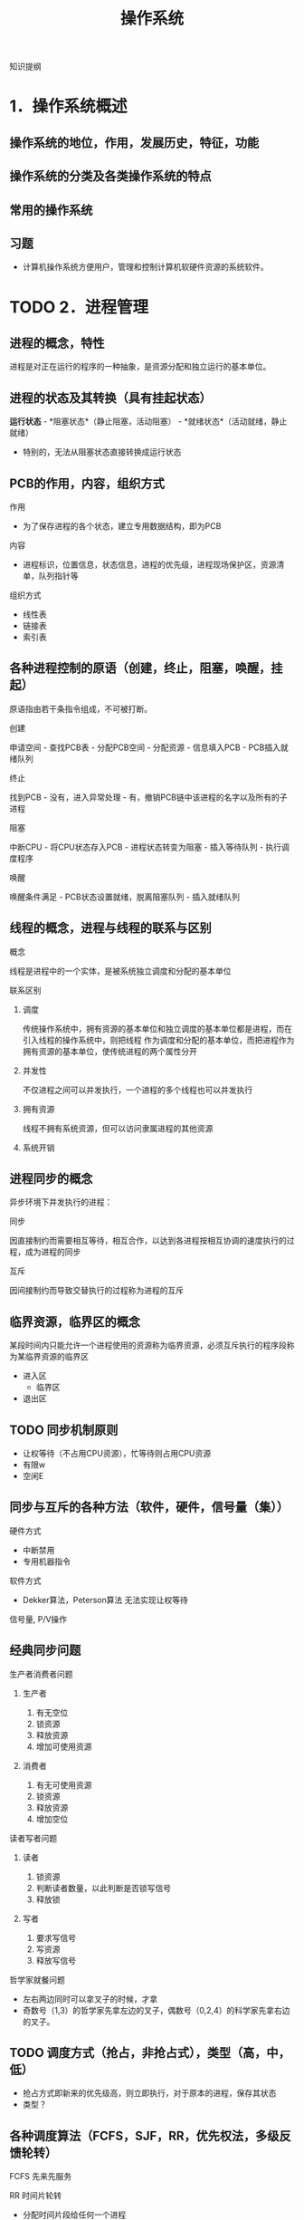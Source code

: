 #+TITLE: 操作系统
知识提纲
* 1．操作系统概述
** 操作系统的地位，作用，发展历史，特征，功能
** 操作系统的分类及各类操作系统的特点
** 常用的操作系统
** 习题
    - 计算机操作系统方便用户，管理和控制计算机软硬件资源的系统软件。
* TODO 2．进程管理
** 进程的概念，特性
    进程是对正在运行的程序的一种抽象，是资源分配和独立运行的基本单位。
** 进程的状态及其转换（具有挂起状态）
    *运行状态* - *阻塞状态*（静止阻塞，活动阻塞） - *就绪状态*（活动就绪，静止就绪）
- 特别的，无法从阻塞状态直接转换成运行状态
** PCB的作用，内容，组织方式
**** 作用
    - 为了保存进程的各个状态，建立专用数据结构，即为PCB
**** 内容
    - 进程标识，位置信息，状态信息，进程的优先级，进程现场保护区，资源清单，队列指针等
**** 组织方式
     - 线性表
     - 链接表
     - 索引表
** 各种进程控制的原语（创建，终止，阻塞，唤醒，挂起）
    原语指由若干条指令组成，不可被打断。
**** 创建
      申请空间 - 查找PCB表 - 分配PCB空间 - 分配资源 - 信息填入PCB - PCB插入就绪队列
**** 终止
      找到PCB - 没有，进入异常处理 - 有，撤销PCB链中该进程的名字以及所有的子进程
**** 阻塞
      中断CPU - 将CPU状态存入PCB - 进程状态转变为阻塞 - 插入等待队列 - 执行调度程序
**** 唤醒
      唤醒条件满足 - PCB状态设置就绪，脱离阻塞队列 - 插入就绪队列
** 线程的概念，进程与线程的联系与区别
**** 概念
    线程是进程中的一个实体，是被系统独立调度和分配的基本单位
**** 联系区别
***** 调度
      传统操作系统中，拥有资源的基本单位和独立调度的基本单位都是进程，而在引入线程的操作系统中，则把线程
作为调度和分配的基本单位，而把进程作为拥有资源的基本单位，使传统进程的两个属性分开
***** 并发性
      不仅进程之间可以并发执行，一个进程的多个线程也可以并发执行
***** 拥有资源
      线程不拥有系统资源，但可以访问隶属进程的其他资源
***** 系统开销

** 进程同步的概念
    异步环境下并发执行的进程：
**** 同步
      因直接制约而需要相互等待，相互合作，以达到各进程按相互协调的速度执行的过程，成为进程的同步
**** 互斥
      因间接制约而导致交替执行的过程称为进程的互斥
** 临界资源，临界区的概念
    某段时间内只能允许一个进程使用的资源称为临界资源，必须互斥执行的程序段称为某临界资源的临界区
    - 进入区
      - 临界区
    - 退出区
** TODO 同步机制原则
    - 让权等待（不占用CPU资源），忙等待则占用CPU资源
    - 有限w
    - 空闲E
** 同步与互斥的各种方法（软件，硬件，信号量（集））
**** 硬件方式
        - 中断禁用
        - 专用机器指令
**** 软件方式
        - Dekker算法，Peterson算法 无法实现让权等待
**** 信号量, P/V操作

** 经典同步问题
**** 生产者消费者问题
***** 生产者
1. 有无空位
2. 锁资源
3. 释放资源
4. 增加可使用资源
***** 消费者
1. 有无可使用资源
2. 锁资源
3. 释放资源
4. 增加空位
**** 读者写者问题
***** 读者
1. 锁资源
2. 判断读者数量，以此判断是否锁写信号
3. 释放锁
***** 写者
1. 要求写信号
2. 写资源
3. 释放写信号
**** 哲学家就餐问题
- 左右两边同时可以拿叉子的时候，才拿
- 奇数号（1,3）的哲学家先拿左边的叉子，偶数号（0,2,4）的科学家先拿右边的叉子。
** TODO 调度方式（抢占，非抢占式），类型（高，中，低）
    - 抢占方式即新来的优先级高，则立即执行，对于原本的进程，保存其状态
    - 类型？
** 各种调度算法（FCFS，SJF，RR，优先权法，多级反馈轮转）
**** FCFS 先来先服务
**** RR 时间片轮转
     - 分配时间片段给任何一个进程
**** 短进程优先
     - 时间短的进程优先执行
**** 高响应比优先
- 公式： 优先权 = （等待时间 + 要求服务时间） / 要求服务时间
- 需要计算响应比，会增加系统开销
  
**** 优先级法
     进程的类型，运行时间，作业的优先级。
**** 多级反馈队列调度算法
1. 放在不同等级的队列上进行执行
2. 在每一个队列上执行时间片轮转
** 死锁的概念，产生原因，必要条件，处理方法
**** 概念
     某个进程提出资源申请的时候，有关进程无法在外力的协助下，永远分配不到必需的资源而无法继续运行。
**** 产生原因
     1. 系统提供的资源不能满足每个进程的使用需求
     2. 在多道程序运行时，进程推进顺序不合法。
**** 必要条件
      1. 互斥条件
      2. 不剥夺条件
      3. 请求且保持条件
      4. 环路等待条件

** 银行家算法，死锁定理
**** 死锁定理
     当且仅当系统资源分配图是不可完全简化时，系统中有死锁。
     - 特别的，可以完全简化的时候，系统成功结束，没有简化出来的进程就是参与死锁的进程
**** 银行家算法
***** 安全状态
      安全状态是指分配的资源，满足每个进程的资源的最大需求，则每个进程顺利完成。
***** 简单理解
      简单理解为：进程执行前，判断系统是否有足够的进程分配给该进程使得该进程能够成功执行完毕
** 习题
   
* TODO 3．存储器管理
** TODO 连续分配，动态分配算法，回收算法
*** 连续存储管理
      依次分配内存即可
*** TODO 动态分配算法
**** 首次适应算法
**** 最佳适应算法
**** 最差适应算法
*** 回收算法
    回收的时候对指针，内存的相应处理

** 地址重定位的概念，紧凑
   由逻辑地址->物理地址
** 页式，段式，段页式管理方式，数据结构，地址变换过程
** 可重入码的概念
** 虚存的概念，虚存的实现方式
** 各种页面置换算法及实现方式（FIFO，LRU，CLOCK）
** 工作集的概念
** 习题
    
* TODO 4．文件系统
** 文件的概念
** 文件的逻辑结构，物理结构，存取方法
** 文件控制块，索引节点，树型目录结构
** 建立目录的过程，目录查询技术
** 文件共享与保护措施
** 文件的打开过程，打开的作用，读写过程
** 外存分配方式（连续式，链接式，索引式）
** 文件存储空间管理（表，链，位示图，成组链接）
** 改善文件系统性能的方法
   硬盘
** 文件系统应该具备的主要功能
** Linux中文件系统的实现

* TODO 5．设备管理
** I/O控制方式（程序，中断，直接存储器存取，通道）
** 输入输出硬件组织
** 输入输出软件组织及各层次的处理过程
** 缓冲区的管理方式
** 设备分配流程
** SPOOLing技术
** 设备独立性及实现
** 磁盘存储器管理
*** 磁盘调度算法

* TODO 6．安全与保护
** 口令的身份认证
    口令保护容易理解，也容易实现。
    - 口令的选择策略，内部存储，有效期和限制登录尝试次数等方面加强口令机制的安全
** 访问控制技术
*** 访问控制矩阵（访问表）
*** 访问权限表
*** 保护域
** TODO 没有绝对安全的系统
* Task
** TODO 试卷的完成
** TODO 页面置换算法
** TODO 磁盘调度算法
